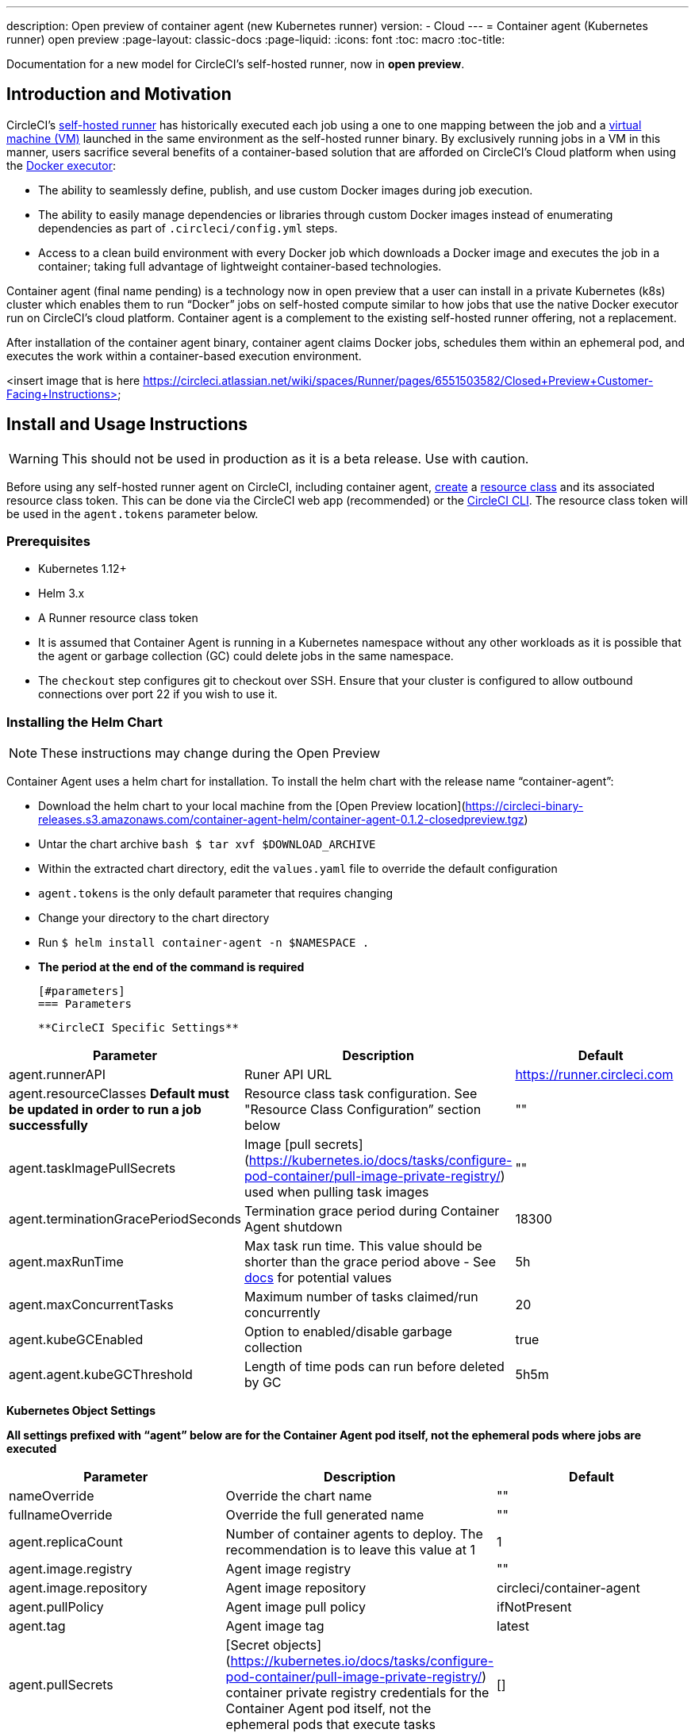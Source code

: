 ---
description: Open preview of container agent (new Kubernetes runner)
version:
- Cloud
---
= Container agent (Kubernetes runner) open preview
:page-layout: classic-docs
:page-liquid:
:icons: font
:toc: macro
:toc-title:

Documentation for a new model for CircleCI's self-hosted runner, now in **open preview**.

toc::[]

[#introduction-and-motivation]
== Introduction and Motivation

CircleCI’s <<runner-overview#,self-hosted runner>> has historically executed each job using a one to one mapping between the job and a <<configuration-reference#machine,virtual machine (VM)>> launched in the same environment as the self-hosted runner binary.  By exclusively running jobs in a VM in this manner, users sacrifice several benefits of a container-based solution that are afforded on CircleCI’s Cloud platform when using the <<using-docker#,Docker executor>>:

- The ability to seamlessly define, publish, and use custom Docker images during job execution.
- The ability to easily manage dependencies or libraries through custom Docker images instead of enumerating dependencies as part of `.circleci/config.yml` steps.
- Access to a clean build environment with every Docker job which downloads a Docker image and executes the job in a container; taking full advantage of lightweight container-based technologies.

Container agent (final name pending) is a technology now in open preview that a user can install in a private Kubernetes (k8s) cluster which enables them to run “Docker” jobs on self-hosted compute similar to how jobs that use the native Docker executor run on CircleCI’s cloud platform. Container agent is a complement to the existing self-hosted runner offering, not a replacement.

After installation of the container agent binary, container agent claims Docker jobs, schedules them within an ephemeral pod, and executes the work within a container-based execution environment.

<insert image that is here https://circleci.atlassian.net/wiki/spaces/Runner/pages/6551503582/Closed+Preview+Customer-Facing+Instructions>

[#install-and-usage-instructions]
== Install and Usage Instructions
WARNING: This should not be used in production as it is a beta release. Use with caution.

Before using any self-hosted runner agent on CircleCI, including container agent, <<runner-installation#circleci-web-app-installation,create>> a <<runner-concepts,resource class>> and its associated resource class token. This can be done via the CircleCI web app (recommended) or the <<runner-installation-cli#,CircleCI CLI>>. The resource class token will be used in the `agent.tokens` parameter below.

[#preqrequisites]
=== Prerequisites

- Kubernetes 1.12+
- Helm 3.x
- A Runner resource class token
- It is assumed that Container Agent is running in a Kubernetes namespace without any other workloads as it is possible that the agent or garbage collection (GC) could delete jobs in the same namespace.
- The ```checkout``` step configures git to checkout over SSH. Ensure that your cluster is configured to allow outbound connections over port 22 if you wish to use it.

[#installing-the-helm-chart]
=== Installing the Helm Chart
NOTE: These instructions may change during the Open Preview

Container Agent uses a helm chart for installation.  To install the helm chart with the release name “container-agent”:

- Download the helm chart to your local machine from the [Open Preview location](https://circleci-binary-releases.s3.amazonaws.com/container-agent-helm/container-agent-0.1.2-closedpreview.tgz)
- Untar the chart archive ```bash
$ tar xvf $DOWNLOAD_ARCHIVE```
- Within the extracted chart directory, edit the ```values.yaml``` file to override the default configuration
 - ```agent.tokens``` is the only default parameter that requires changing
- Change your directory to the chart directory
- Run ```$ helm install container-agent -n $NAMESPACE .```
 - **The period at the end of the command is required**
 
 [#parameters]
 === Parameters
 
 **CircleCI Specific Settings**

[.table.table-striped]
[cols=3*, options="header", stripes=even]
|===
| Parameter
| Description
| Default

| agent.runnerAPI
| Runer API URL
| https://runner.circleci.com

| agent.resourceClasses *Default must be updated in order to run a job successfully*
| Resource class task configuration. See "Resource Class Configuration” section below
| ""

| agent.taskImagePullSecrets
| Image [pull secrets](https://kubernetes.io/docs/tasks/configure-pod-container/pull-image-private-registry/) used when pulling task images
| ""

| agent.terminationGracePeriodSeconds
| Termination grace period during Container Agent shutdown
| 18300

| agent.maxRunTime
| Max task run time. This value should be shorter than the grace period above - See <<runner-config-reference/#runner-max_run_time#, docs>> for potential values
| 5h

| agent.maxConcurrentTasks
| Maximum number of tasks claimed/run concurrently
| 20

| agent.kubeGCEnabled 
| Option to enabled/disable garbage collection 
| true

| agent.agent.kubeGCThreshold  
| Length of time pods can run before deleted by GC 
| 5h5m
|===

**Kubernetes Object Settings**

*All settings prefixed with “agent” below are for the Container Agent pod itself, not the ephemeral pods where jobs are executed*

[.table.table-striped]
[cols=3*, options="header", stripes=even]
|===
| Parameter
| Description
| Default

| nameOverride
| Override the chart name
| ""

| fullnameOverride
| Override the full generated name
| ""

| agent.replicaCount
| Number of container agents to deploy. The recommendation is to leave this value at 1
| 1

| agent.image.registry
| Agent image registry
| ""

| agent.image.repository
| Agent image repository
| circleci/container-agent

| agent.pullPolicy
| Agent image pull policy
| ifNotPresent

| agent.tag
| Agent image tag
| latest

| agent.pullSecrets
| [Secret objects](https://kubernetes.io/docs/tasks/configure-pod-container/pull-image-private-registry/) container private registry credentials for the Container Agent pod itself, not the ephemeral pods that execute tasks
| []

| agent.matchLabels
| Match labels used on agent pods
| app: container-agent

| agent.podAnnotations
| Extra annotations added to agent pods
| {}

| agent.podSecurityContext
| Security context policies added to agent pods
| {}

| agent.containerSecurityContext
| Security context policies add to agent containers
| {}

| agent.resources
| Custom resource specifications for Container Agent pods
| {}

| agent.nodeSelector
| Node selector for agent pods 
| {}

| agent.tolerations
| Node tolerations for agent pods
| {}

| agent.tolerations
| Node tolerations for agent pods
| []

| agent.affinity
| Node affinity for agent pods
| {}

| serviceAccount.create
| Create a custom service account for the agent
| true

| rbac.create
| Create a Role & RoleBinding for the service account
| 
|===

Container Agent needs the following Kubernetes permissions:

- Pods, Pods/Exec, Pods/Log
- Get
- Watch 
- List
- Create
- Delete
- Secrets
- Create
- Delete
 
By default a Role, RoleBinding & Service Account are created and attached to the Container Agent pod, but if you customize these, the above are the minimum required permissions.

It is assumed that Container Agent is running in a Kubernetes namespace without any other workloads, it is possible that the agent or garbage collection (GC) could delete pods in the same namespace.

[#resource-class-configuration]
=== Resource Class Configuration

Container Agent supports claiming & running tasks from multiple resource classes concurrently, as well as customisation of the Kubernetes resources created to run tasks for a particular resource class. Configuration is provided by a map object in the helm chart `values.yaml`.

Each resource class supports the following parameters:

- `token` - The runner resource class token used to claim tasks (**Required**)
- `podConfig` - Custom pod configuration used when creating pods to run CircleCI jobs

The pod config takes all fields that a normal Kubernetes pod does. If service containers are used in a CircleCI job the first `container` spec is used for all containers within the task pod, there is currently no way to provide different container configuration between service containers & the main task container.

The following fields will be overwritten by container agent to ensure correct task function & expected CircleCI config behaviour:

- `spec.containers[0].name`
- `spec.containers[0].container.image`
- `spec.containers[0].container.args`
- `spec.containers[0].container.command`
- `spec.containers[0].container.workingDir`
- `spec.restartPolicy`
- `metadata.name`
- `metadata.namespace`

A full configuration example, containing 2 resource classes


```YAML
resourceClasses:  
  circleci-runner/resourceClass:
    token: TOKEN1
    podConfig:
      metadata:
        annotations:
          custom.io: my-annotation
      spec:
        containers:
          - resources:
              limits:
                cpu: 500m
            volumeMounts:
              - name: xyz
                mountPath: /path/to/mount
        securityContext:
          runAsNonRoot: true
        imagePullSecrets:
          - name: my_cred
        volumes:
          - name: xyz
            emptyDir: {}
  
  circleci-runner/resourceClass2:
    token: TOKEN2
    podConfig:
      spec: 
        imagePullSecrets:
          - name: "other"
```

[#running-a-job]
=== Running a Job

Once you have installed Container Agent within your cluster, create and trigger a CircleCI Docker job to validate the installation:

Within your CircleCI configuration file, use the <<using-docker#,Docker executor syntax) combined with the resource class that you have included in the   ```agent.tokens``` section of your Container Agent installation. 

Specifically, to route a job to be run using Container Agent within your cluster, update the resource class stanza to use the resource class that you created for Container Agent jobs.  

```YAML
resource_class: <namespace>/<name-of-resource-class-created>
```

**Do not** use an existing Docker job that uses <<building-docker-images#,setup_remote_docker>> (see Limitations section below for details).

Once your config file is updated, validate whether the job ran successfully by triggering it and ensuring a green build via the CircleCI UI.  If the job does not run successfully, reach out to your CircleCI point of contact.  See the FAQ section for a full sample config if you are starting from scratch.

[#garbage-collection]
== Garbage Collection

Container Agent has a garbage collector which will ensure any pods left dangling in the cluster are removed. By default this will remove all jobs older than 5 Hours and 5 Minutes. This can be shortened or lengthened via the agent.kubeGCThreshold parameter.  However, if you do shorten the GC frequency, also shorten the max task run time via the agent.maxRunTime parameter to be a value smaller than the new GC frequency. Otherwise a running task pod could be removed by the GC.

Container Agent will drain and restart cleanly when sent a termination signal.  At this point in the Open Preview, Container Agent will not automatically attempt to launch a task that fails to start.  This can be done via the CircleCI UI.

At this time, if Container Agent crashes, there is no expectation that in-process or queued tasks are handled gracefully.  

[#cost-&-availability]
== Cost & Availability

Container Agent is only available to customers on a Scale pricing plan.

Users are charged credits for <<persist-data#managing-network-and-storage-use,“Runner Network Egress”>> if the job executes outside of AWS us-east-1 and downloads caches or workspaces.  This is in line with the existing pricing model for self-hosted runners and will happen in lock-step with the rest of CircleCI’s Network&Storage billing roll-out.  If there are questions, reach out to your point of contact at CircleCI.

link:https://circleci.com/pricing/#comparison-table[Runner Concurrency] limits based on plan type that exist for the existing self-hosted runner offering also apply to the Container Agent Open Preview.  Final pricing and plan availability will be announced closer to the general availability of the offering.

[#limitations]
== Limitations

As Container Agent is in an Preview state, there are several known limitations.  This is not meant to be an exhaustive list, but rather a selection of the limitations that are most notable.  This list is not static and lack of support at this time is not an indication of the functionality never being supported. 

- The ability to re-run a job with SSH
- Any known <<runner-overview#limitations,limitation>> for the existing self-hosted runner will continue to be a limitation of Container Agent
- **Building Docker images:
 - There is no first-class support at this time for building container images with Container Agent (ie. setup_remote_docker)
 - Users have two options at this time to build Docker images that will be used by Container Agent, both of which are recommended over Docker in Docker (DIND):
   - Self-hosted Runners
     - Create a separate Runner resource class that is exclusively for building Docker images
     - Install the “machine” Runner on a VM and assign it to the resource class you’ve reserved for building Docker images.  Install Docker in the VM as well
     - In your CircleCI config, create a “build image” job.  Enumerate the Docker commands to build your image without using setup_remote_docker and specify the "build image" resource class you created above.  Ensure that the "build image" job runs before the job(s) that use that image that was built.  At the end of your "build image" job, push the image up and subsequently use Container Agent to pull that image and run your "Docker" job(s)

  - CircleCI-hosted compute
    - Use Remote Docker or a Linux Machine executor as described <<building-docker-images#,here>> using CircleCI-hosted compute to run Docker commands in a “build image” job.
    - In your CircleCI config, execute the “build image” job before the job(s) that use that image that was built.  At the end of your “build image” job, push the image up and subsequently use Container Agent to pull that image and run your “Docker” job(s)
  - [Docker in Docker](https://docs.gitlab.com/ee/ci/docker/using_docker_build.html#:~:text=%E2%80%9CDocker%2Din%2DDocker%E2%80%9D,run%20your%20CI%2FCD%20jobs.) is not recommended due to the security risk it can pose to your cluster.  
  - There is currently no way to configure Container Agent to use privileged containers
- There is no support for container environments other than Kubernetes at this time
- There is no support for installation of Container Agent via the UI-based install flow with the exception of creating a Runner resource class that can be used with Container Agent
- <<docker-layer-caching#,Docker Layer Caching (DLC)>> does not work on self-hosted runners and will also not work with Container Agent  
- There is a difference between how Container Agent and Cloud set the entrypoint of the <<glossary#primary-container#, primary container>>. On Cloud, the entrypoint of the primary container is ignored unless it is preserved using the ```com.circleci.preserve-entrypoint=true LABEL``` instruction (see: <<custom-images#adding-an-entrypoint#,Adding an entrypoint>>). In contrast, Container Agent will always use the image’s entrypoint, or the entrypoint specified in the job configuration, if set.
  - **Note:** Entrypoints should be commands that run forever without failing. If the entrypoint fails or terminates in the middle of a build, the build will also terminate. If you need to access logs or build status, consider using a background step instead of an entrypoint.

[#what-to-do-for-technical-help?]
== What to do for technical help?

Contact your point of contact at CircleCI directly. 

[#faqs]
== FAQs

What is a CircleCI task vs. a job?

- A task is the smallest unit of work on CircleCI.  If a job has <<parallelism-faster-jobs#parallelism>> of one, it is one task.  If a job has parallelism = n and n > 1 , then the job creates n tasks to execute

What is a Runner resource class? What is a resource class token?

- A resource class is a label to match your CircleCI job with a type of runner (or Container Agent) that is identified to process that job. The first part of the resource class is your organization’s namespace. For example, a CircleCI resource class could be ```circleci/documentation```.
- Resource classes help you identify a pool of self-hosted runners, which allow you to set up your configuration to send jobs to specific resources. For example, if you have multiple machines running macOS, and multiple machines running Linux, you could create resource classes for each of these, orgname/macOS and orgname/linux, respectively. At the job level in your ```.circleci/config.yml```, you can associate which self-hosted runner resources to send a job to based on the resource class.
- Every time you create a resource class, a *resource class token* is generated that is associated with the given resource class.  This token is the method by which CircleCI authenticates that the resource class is valid.

Is there only one resource class allowed per Container Agent deployment?

- No, you can use as many resource classes as you desire with your Container Agent deployment.  At least one resource class is required in order to run a job successfully with Container Agent
- The resource classes handled by a specific Container Agent deployment can be specified in the Parameters section of your helm chart.  See agent.tokens parameter in the “Parameters” section above

Does Container Agent use a pull or push based model?

- Pull-based model

Does Container Agent scale my Kubernetes cluster for me?

- Container Agent itself is its own deployment of a single replica set that doesn’t currently require scaling
- Container Agent will not scale the Kubernetes cluster itself.  It schedules work if there are available resources in the cluster  
  - As the technology is still in its early phases, the upper bound of how many concurrent tasks Container Agent can schedule without unforeseen issues is still being tested
- You can use the <<runner-scaling#,queue depth API>> as a signal for cluster scaling

Is there a limit for the number of concurrent tasks that Container Agent can handle? 

- Container Agent will claim and schedule work up to your Runner concurrency limit
  - Additionally, by default, Container Agent is configured with a limit of 20 tasks it will allow to be concurrently scheduled and running.  This can be configured via helm to be a different value if your Runner concurrency allows for a value greater than 20.  See the ```agent.maxConcurrentTasks``` parameter in the “Parameters” section above
  
- An organization’s Runner concurrency limit is shared with any existing “machine” self-hosted runners
  - If you don’t know what your organization's Runner concurrency limit is, ask your point of contact at CircleCI

Can I build Docker images with Container Agent either via Remote Docker or Docker in Docker (DIND)

- There is no first-class support at this time for building container images with Container Agent (ie. setup_remote_docker)
  - Docker in Docker is not recommended due to the security risk it can pose to your cluster.  The recommendation at this time is to use a dedicated VM using the existing “machine” self-hosted runner to build Docker images in your workflow

Can I use something other than Kubernetes with Container Agent?

- At this time, no.  Kubernetes and helm are required

Does Container Agent require specific Kubernetes providers?

- At this time, no

What is the difference between the existing Kubernetes Runner & Container Agent?

- The existing Kubernetes Runner runs launch-agent (the component in charge of polling CircleCI for work) on Kubernetes. It runs task-agent (the component in charge of executing work) within the same pod, as though it's running on a VM. 
- The task-agent is not aware that it's running on Kubernetes.
- The old Kubernetes Runner still uses a 1:1 ratio of launch agent:task agent.  
  - Whereas, Container Agent is aware of Kubernetes and uses it to schedule task-agents. They run in separate pods and there is a 1:Many ratio between Container Agent and associated task agents
  
Does Container Agent need to sit within the cluster that it deploys pods to?

- As of now, yes

What platforms can you install Container Agent on?

- As of now, amd64 Linux for both the Container Agent itself and the pods that execute tasks.  

Is there a way to emit messages from Container Agent to other parts of the Kubernetes cluster via lifecycle hooks?

- As of right now, no

How do I uninstall Container Agent?

- To uninstall the container-agent deployment, run: ```$ helm uninstall container-agent```
- The command removes all the Kubernetes objects associated with the chart and deletes the release

Does Container Agent replace the existing self-hosted runner from CircleCI?

- No, Container Agent is meant to complement the existing “machine” self-hosted runner.  With Container Agent and the existing “machine” self-hosted runner, CircleCI users have the flexibility to choose the execution environment they desire (Docker vs. Machine) just like they are afforded on CircleCI’s Cloud platform.

What happens if I increase agent.ReplicaCount?

- Right now, Kubernetes will attempt to deploy an additional Container Agent.  This is not recommended at this time as this scenario is untested and may not work as expected. If you have a use case for multiple Container Agents installed in one Kubernetes cluster, please reach out to your CircleCI point of contact with details.

If there are two Container Agents deployed to a single Kubernetes cluster, how does the agent.maxConcurrentTasks parameter work?

- The agent.maxConcurrentTasks parameter applies to each agent individually.  However, multiple Container Agent deployments per Kubernetes cluster is not recommended at this time.   

Will there be updates to Container Agent functionality during Open Preview?

- Yes, the product is in continuous development.  Updates to Container Agent itself should flow to any Container Agent that is deployed automatically, no action required on the user’s end.
  - Updates to the helm chart will require a re-downloading of the helm chart in order to use the new configuration options
- If there is a major change in functionality, CircleCI will update the documentation on this page

What does a full sample config look like that uses Container Agent?

```yaml
version: 2.1

jobs:
  build:
    docker:
      - image: cimg/base:2021.11
    resource_class: <namespace>/<resource-class>
    steps:
      - checkout
      - ...

workflows:
  build-workflow:
    jobs:
      - build
```
